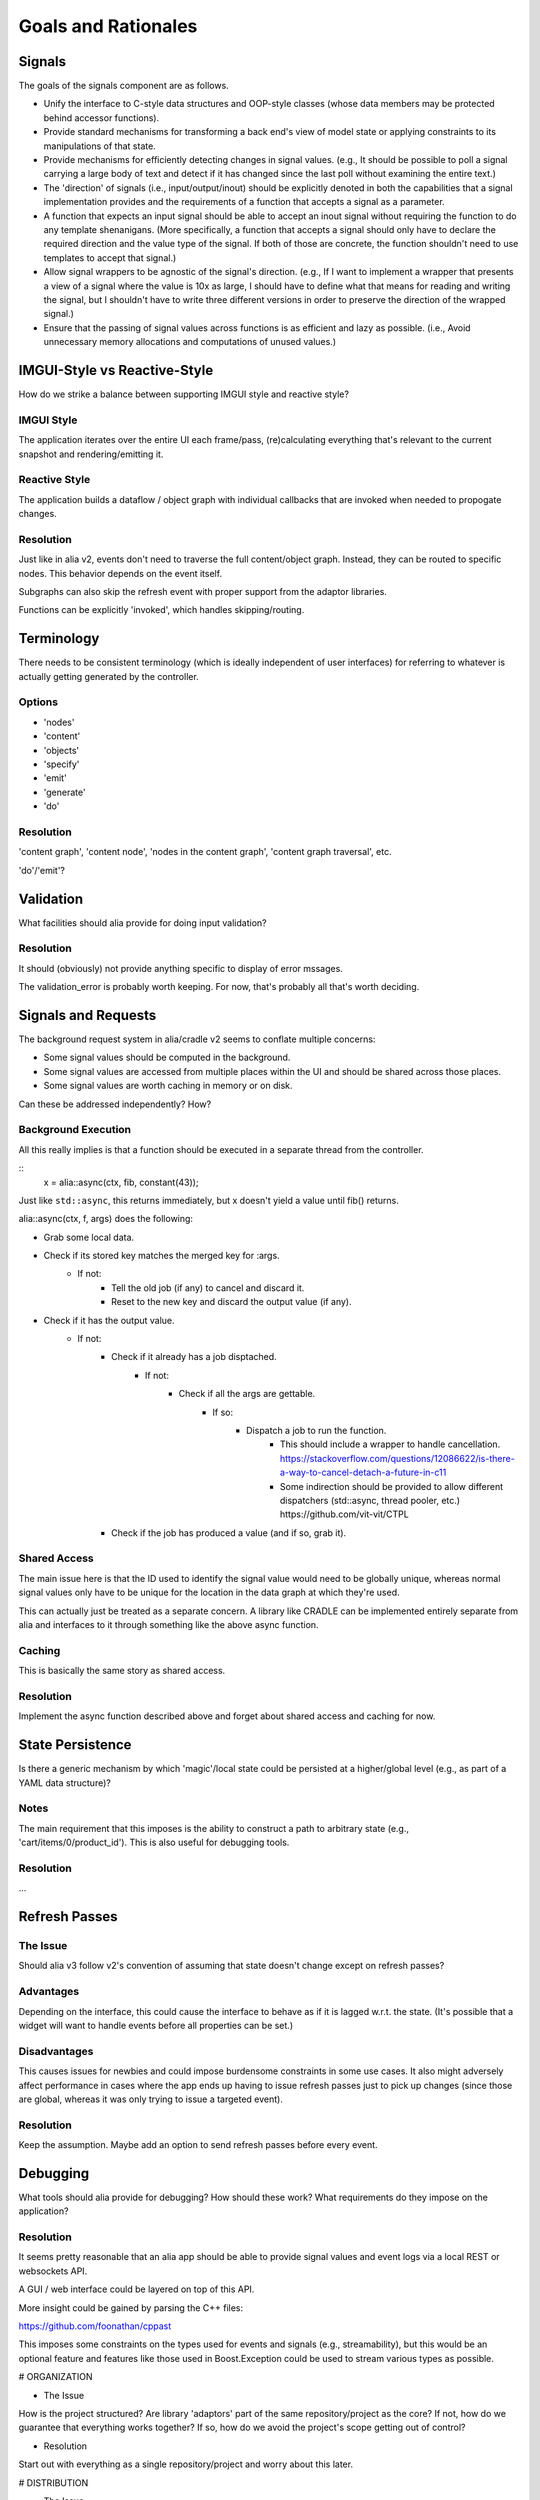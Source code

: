 Goals and Rationales
====================

Signals
-------

The goals of the signals component are as follows.

* Unify the interface to C-style data structures and OOP-style classes (whose data members may be protected behind accessor functions).
* Provide standard mechanisms for transforming a back end's view of model  state or applying constraints to its manipulations of that state.
* Provide mechanisms for efficiently detecting changes in signal values. (e.g., It should be possible to poll a signal carrying a large body of text and detect if it has changed since the last poll without examining the entire text.)
* The 'direction' of signals (i.e., input/output/inout) should be explicitly denoted in both the capabilities that a signal implementation provides and the requirements of a function that accepts a signal as a parameter.
* A function that expects an input signal should be able to accept an inout signal without requiring the function to do any template shenanigans. (More specifically, a function that accepts a signal should only have to declare the required direction and the value type of the signal. If both of those are concrete, the function shouldn't need to use templates to accept that signal.)
* Allow signal wrappers to be agnostic of the signal's direction. (e.g., If I want to implement a wrapper that presents a view of a signal where the value is 10x as large, I should have to define what that means for reading and writing the signal, but I shouldn't have to write three different versions in order to preserve the direction of the wrapped signal.)
* Ensure that the passing of signal values across functions is as efficient  and lazy as possible. (i.e., Avoid unnecessary memory allocations and  computations of unused values.)

IMGUI-Style vs Reactive-Style
-----------------------------

How do we strike a balance between supporting IMGUI style and reactive style?

IMGUI Style
:::::::::::

The application iterates over the entire UI each frame/pass, (re)calculating everything that's relevant to the current snapshot and rendering/emitting it.

Reactive Style
::::::::::::::

The application builds a dataflow / object graph with individual callbacks that are invoked when needed to propogate changes.

Resolution
::::::::::

Just like in alia v2, events don't need to traverse the full content/object graph. Instead, they can be routed to specific nodes. This behavior depends on the event itself.

Subgraphs can also skip the refresh event with proper support from the adaptor libraries.

Functions can be explicitly 'invoked', which handles skipping/routing.



Terminology
-----------

There needs to be consistent terminology (which is ideally independent of user interfaces) for referring to whatever is actually getting generated by the controller.

Options
:::::::

* 'nodes'
* 'content'
* 'objects'

* 'specify'
* 'emit'
* 'generate'
* 'do'

Resolution
::::::::::

'content graph', 'content node', 'nodes in the content graph', 'content graph traversal', etc.

'do'/'emit'?

Validation
----------

What facilities should alia provide for doing input validation?

Resolution
::::::::::

It should (obviously) not provide anything specific to display of error mssages.

The validation_error is probably worth keeping. For now, that's probably all that's worth deciding.



Signals and Requests
--------------------

The background request system in alia/cradle v2 seems to conflate multiple concerns:

- Some signal values should be computed in the background.
- Some signal values are accessed from multiple places within the UI and should be shared across those places.
- Some signal values are worth caching in memory or on disk.

Can these be addressed independently? How?

Background Execution
::::::::::::::::::::

All this really implies is that a function should be executed in a separate thread from the controller.

::
    x = alia::async(ctx, fib, constant(43));

Just like ``std::async``, this returns immediately, but x doesn't yield a value until fib() returns.

alia::async(ctx, f, args) does the following:

- Grab some local data.
- Check if its stored key matches the merged key for :args.
	- If not:
		- Tell the old job (if any) to cancel and discard it.
		- Reset to the new key and discard the output value (if any).
- Check if it has the output value.
	- If not:
		- Check if it already has a job disptached.
			- If not:
				- Check if all the args are gettable.
					- If so:
						- Dispatch a job to run the function.
							- This should include a wrapper to handle cancellation.
							  https://stackoverflow.com/questions/12086622/is-there-a-way-to-cancel-detach-a-future-in-c11
							- Some indirection should be provided to allow different dispatchers (std::async, thread pooler, etc.)
							  https://github.com/vit-vit/CTPL
	  	- Check if the job has produced a value (and if so, grab it).

Shared Access
:::::::::::::

The main issue here is that the ID used to identify the signal value would need to be globally unique, whereas normal signal values only have to be unique for the location in the data graph at which they're used.

This can actually just be treated as a separate concern. A library like CRADLE can be implemented entirely separate from alia and interfaces to it through something like the above async function.

Caching
:::::::

This is basically the same story as shared access.

Resolution
::::::::::

Implement the async function described above and forget about shared access and caching for now.



State Persistence
-----------------

Is there a generic mechanism by which 'magic'/local state could be persisted at a higher/global level (e.g., as part of a YAML data structure)?

Notes
:::::

The main requirement that this imposes is the ability to construct a path to arbitrary state (e.g., 'cart/items/0/product_id'). This is also useful for debugging tools.

Resolution
::::::::::

...



Refresh Passes
--------------

The Issue
:::::::::

Should alia v3 follow v2's convention of assuming that state doesn't change except on refresh passes?

Advantages
::::::::::

Depending on the interface, this could cause the interface to behave as if it is lagged w.r.t. the state. (It's possible that a widget will want to handle events before all properties can be set.)

Disadvantages
:::::::::::::

This causes issues for newbies and could impose burdensome constraints in some use cases. It also might adversely affect performance in cases where the app ends up having to issue refresh passes just to pick up changes (since those are global, whereas it was only trying to issue a targeted event).

Resolution
::::::::::

Keep the assumption. Maybe add an option to send refresh passes before every event.


Debugging
---------

What tools should alia provide for debugging? How should these work? What requirements do they impose on the application?

Resolution
::::::::::

It seems pretty reasonable that an alia app should be able to provide signal values and event logs via a local REST or websockets API.

A GUI / web interface could be layered on top of this API.

More insight could be gained by parsing the C++ files:

https://github.com/foonathan/cppast

This imposes some constraints on the types used for events and signals (e.g., streamability), but this would be an optional feature and features like those used in Boost.Exception could be used to stream various types as possible.



# ORGANIZATION

* The Issue

How is the project structured? Are library 'adaptors' part of the same repository/project as the core? If not, how do we guarantee that everything works together? If so, how do we avoid the project's scope getting out of control?

* Resolution

Start out with everything as a single repository/project and worry about this later.



# DISTRIBUTION

* The Issue

How does the typical developer get and use alia? (Assuming the developer isn't using a package manager.)

* Resolution

Usage is through header files. The core only requires C++11. Other components are split up based on which libraries they connect to (e.g., <alia/qt.hpp> provides an adaptor for Qt support). Optional libraries are enable with #defines. All of these are header-only and the implementation is only defined when ALIA_IMPLEMENTATION is #define'd. In all cases, the developer is responsible for making third-party libraries available.

These header files are built from multiple source files and distributed via GitHub releases.



# CULLING

* The Issue

Should we support having the controller cull the scene directly? (The alternative is having the controller specify the entire scene and culling downstream.)

* Pros

- Should improve performance.

* Cons

- Might complicate interfaces.

* Resolution

For now, this isn't explicitly addressed. Culling in general is possible, and the mechanisms should exist for individual adaptors to do it.



# PIPELINING

* The Issue

Should the controller be able to reactively process its own output?

* Pros

- This would allow some interesting staged processing of content (e.g., transition effects).

* Cons

- This could add some overhead compared with just creating objects directly.

* Resolution

This is left up to the designer of the library adaptor that is receiving the objects. Ultimately, the controller 'emits' something, and the adpator provides an API for doing so. The API can be in whatever form the designer likes, and can include methods to insert filters/preprocessors. (This is a simple matter of providing a level of indirection.)
